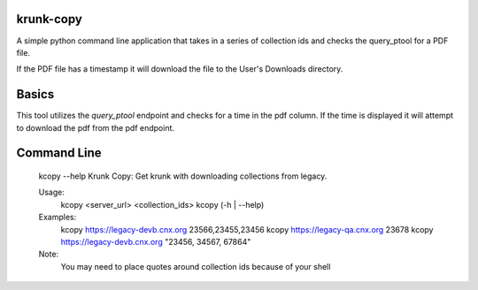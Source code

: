 krunk-copy
==========

A simple python command line application that takes in a series of collection ids and checks the query_ptool for a PDF file.

If the PDF file has a timestamp it will download the file to the User's Downloads directory.

Basics
======

This tool utilizes the `query_ptool` endpoint and checks for a time in the pdf column.
If the time is displayed it will attempt to download the pdf from the pdf endpoint.

Command Line
============


    kcopy --help
    Krunk Copy: Get krunk with downloading collections from legacy.

    Usage:
      kcopy <server_url> <collection_ids>
      kcopy (-h | --help)

    Examples:
      kcopy https://legacy-devb.cnx.org 23566,23455,23456
      kcopy https://legacy-qa.cnx.org 23678
      kcopy https://legacy-devb.cnx.org "23456, 34567, 67864"

    Note:
      You may need to place quotes around collection ids because of your shell

